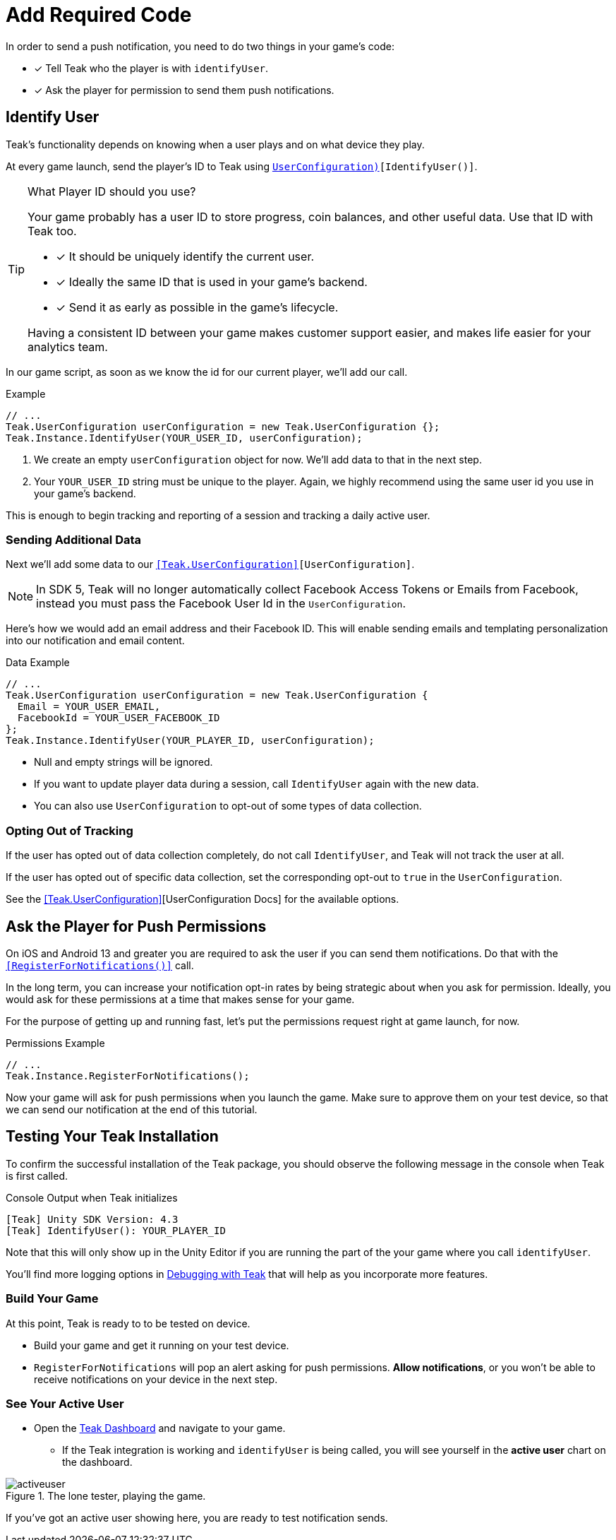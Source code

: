 = Add Required Code
:page-pagination:

In order to send a push notification, you need to do two things in your game's code: 

* [*] Tell Teak who the player is with `identifyUser`.
* [*] Ask the player for permission to send them push notifications.

== Identify User

Teak's functionality depends on knowing when a user plays and on what device they play. 

At every game launch, send the player's ID to Teak using `<<IdentifyUser(string,UserConfiguration)>>[IdentifyUser()]`.

[TIP]
.What Player ID should you use?
====
Your game probably has a user ID to store progress, coin balances, and other useful data. Use that ID with Teak too.

* [*] It should be uniquely identify the current user.
* [*] Ideally the same ID that is used in your game's backend.
* [*] Send it as early as possible in the game's lifecycle.

Having a consistent ID between your game makes customer support easier, and makes life easier for your analytics team.
====

In our game script, as soon as we know the id for our current player, we'll add our call.

.Example
[source,cs]
----
// ...
Teak.UserConfiguration userConfiguration = new Teak.UserConfiguration {};
Teak.Instance.IdentifyUser(YOUR_USER_ID, userConfiguration);
----

<1> We create an empty `userConfiguration` object for now. We'll add data to that in the next step.

<2> Your `YOUR_USER_ID` string must be unique to the player. Again, we highly recommend using the same user id you use in your game's backend.

This is enough to begin tracking and reporting of a session and tracking a daily active user.

=== Sending Additional Data

Next we'll add some data to our `<<Teak.UserConfiguration>>[UserConfiguration]`.

NOTE: In SDK 5, Teak will no longer automatically collect Facebook Access Tokens or Emails from Facebook, instead you must pass the Facebook User Id in the `UserConfiguration`.

Here's how we would add an email address and their Facebook ID. This will enable sending emails and templating personalization into our notification and email content.

.Data Example
[source,cs]
----
// ...
Teak.UserConfiguration userConfiguration = new Teak.UserConfiguration {
  Email = YOUR_USER_EMAIL,
  FacebookId = YOUR_USER_FACEBOOK_ID
};
Teak.Instance.IdentifyUser(YOUR_PLAYER_ID, userConfiguration);
----

* Null and empty strings will be ignored.
* If you want to update player data during a session, call `IdentifyUser` again with the new data.
* You can also use `UserConfiguration` to opt-out of some types of data collection.


=== Opting Out of Tracking

If the user has opted out of data collection completely, do not call `IdentifyUser`,
and Teak will not track the user at all.

If the user has opted out of specific data collection, set the corresponding
opt-out to `true` in the `UserConfiguration`.

See the <<Teak.UserConfiguration>>[UserConfiguration Docs] for the available options.


== Ask the Player for Push Permissions

On iOS and Android 13 and greater you are required to ask the user if you can send them notifications. Do that with the `<<RegisterForNotifications()>>` call.

In the long term, you can increase your notification opt-in rates by being strategic about when you ask for permission. Ideally, you would ask for these permissions at a time that makes sense for your game. 

For the purpose of getting up and running fast, let's put the permissions request right at game launch, for now.

.Permissions Example
[source,cs]
----
// ...
Teak.Instance.RegisterForNotifications();
----

Now your game will ask for push permissions when you launch the game. Make sure to approve them on your test device, so that we can send our notification at the end of this tutorial.


== Testing Your Teak Installation

To confirm the successful installation of the Teak package, you should observe the following message in the console when Teak is first called.

.Console Output when Teak initializes
----
[Teak] Unity SDK Version: 4.3
[Teak] IdentifyUser(): YOUR_PLAYER_ID
----

Note that this will only show up in the Unity Editor if you are running the part of the your game where you call `identifyUser`. 

You'll find more logging options in xref:debugging.adoc[Debugging with Teak] that will help as you incorporate more features. 

=== Build Your Game

At this point, Teak is ready to to be tested on device. 

* Build your game and get it running on your test device.
* `RegisterForNotifications` will pop an alert asking for push permissions. **Allow notifications**, or you won't be able to receive notifications on your device in the next step. 

=== See Your Active User

* Open the https://app.teak.io[Teak Dashboard] and navigate to your game. 
** If the Teak integration is working and `identifyUser` is being called, you will see yourself in the **active user** chart on the dashboard. 

.The lone tester, playing the game.
image::start/activeuser.png[]

If you've got an active user showing here, you are ready to test notification sends. 



